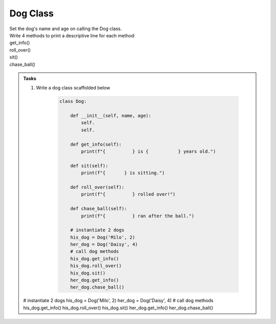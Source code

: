 ====================================================
Dog Class
====================================================
    
| Set the dog's name and age on calling the Dog class.
| Write 4 methods to print a descriptive line for each method: 
| get_info()
| roll_over()
| sit()
| chase_ball()

.. admonition:: Tasks

    #. Write a dog class scaffolded below

        .. code-block:: python

            class Dog:

                def __init__(self, name, age):
                    self.
                    self.
                    
                def get_info(self):
                    print(f"{          } is {           } years old.")

                def sit(self):
                    print(f"{       } is sitting.")

                def roll_over(self):
                    print(f"{          } rolled over!")

                def chase_ball(self):
                    print(f"{          } ran after the ball.")

                # instantiate 2 dogs
                his_dog = Dog('Milo', 2)
                her_dog = Dog('Daisy', 4)
                # call dog methods
                his_dog.get_info()
                his_dog.roll_over()
                his_dog.sit()
                her_dog.get_info()
                her_dog.chase_ball()

    .. dropdown::
        :icon: codescan
        :color: primary
        :class-container: sd-dropdown-container

        .. tab-set::

            .. tab-item:: Q1

                Write a class for a dog

                .. code-block:: python

                    class Dog:

                        def __init__(self, name, age):
                            self.name = name
                            self.age = age
                            
                        def get_info(self):
                            print(f"{self.name} is {self.age} years old.")

                        def sit(self):
                            print(f"{self.name} is sitting.")

                        def roll_over(self):
                            print(f"{self.name} rolled over!")

                        def chase_ball(self):
                            print(f"{self.name} ran after the ball.")


    # instantiate 2 dogs
    his_dog = Dog('Milo', 2)
    her_dog = Dog('Daisy', 4)
    # call dog methods
    his_dog.get_info()
    his_dog.roll_over()
    his_dog.sit()
    her_dog.get_info()
    her_dog.chase_ball()
